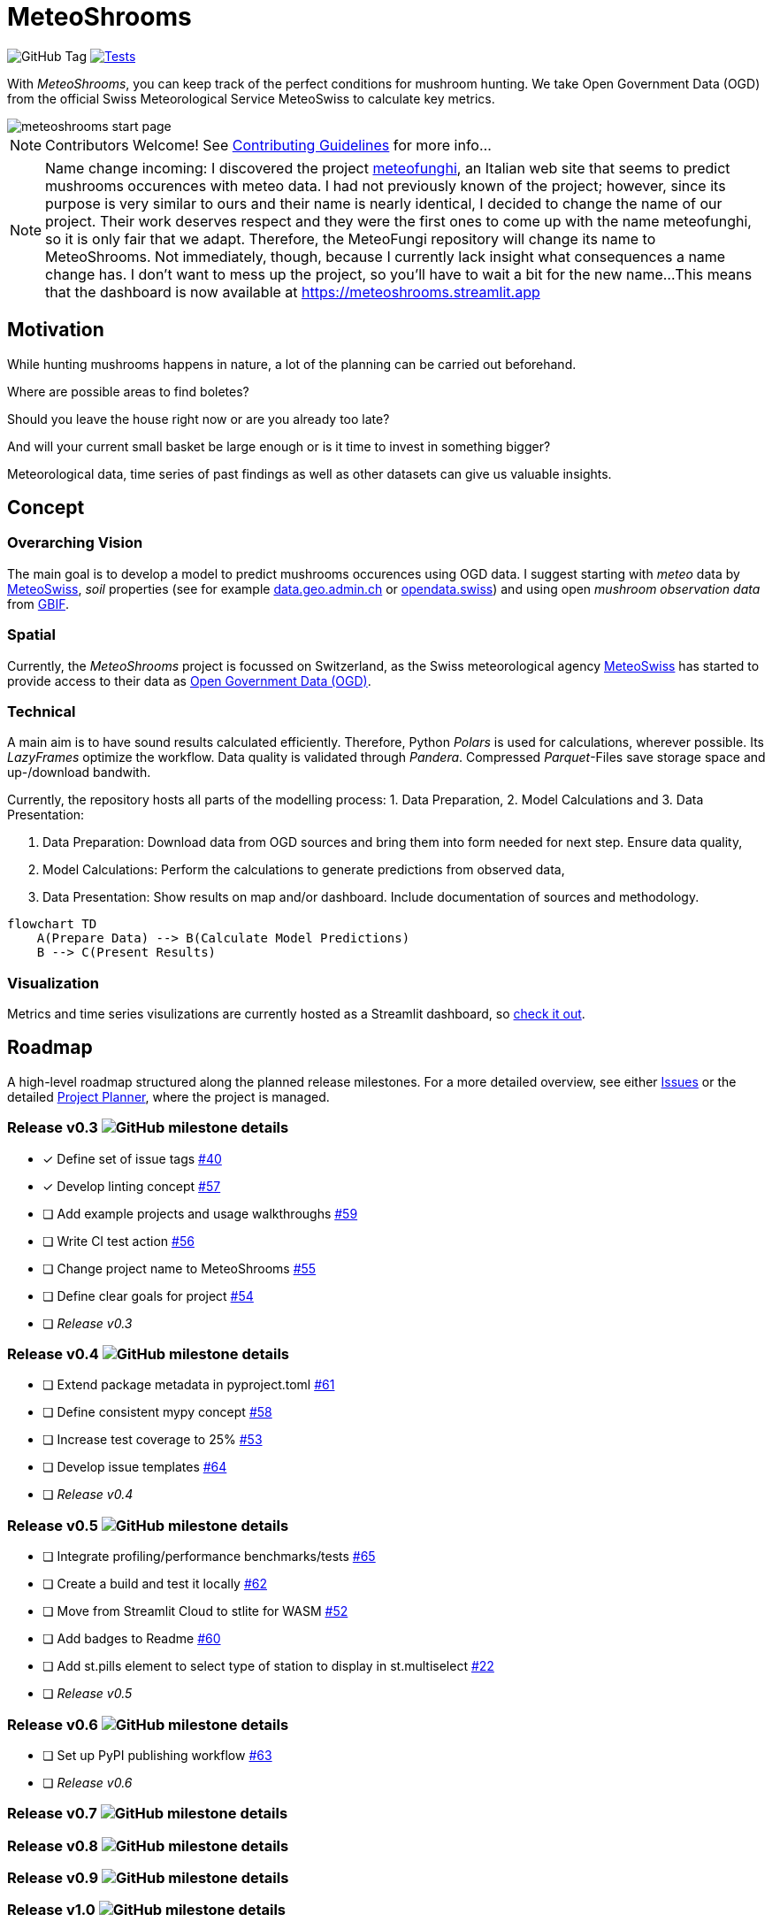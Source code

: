 = MeteoShrooms

image:https://img.shields.io/github/v/tag/networkscientist/meteofungi[GitHub Tag] image:https://github.com/networkscientist/meteofungi/actions/workflows/run_tests_ci.yml/badge.svg["Tests",link=https://github.com/networkscientist/meteofungi/actions/workflows/run_tests_ci.yml]

:toc: auto
:icons: font

ifdef::env-github[]
:tip-caption: :bulb:
:note-caption: :information_source:
:important-caption: :heavy_exclamation_mark:
:caution-caption: :fire:
:warning-caption: :warning:
endif::[]

With _MeteoShrooms_, you can keep track of the perfect conditions for mushroom hunting.
We take Open Government Data (OGD) from the official Swiss Meteorological Service MeteoSwiss to calculate key metrics.

image::assets/meteoshrooms_start_page.png[]

[NOTE]
====
Contributors Welcome!
See https://github.com/networkscientist/meteofungi/blob/master/docs/CONTRIBUTING.adoc[Contributing Guidelines] for more info...
====

[NOTE]
====
Name change incoming: I discovered the project https://www.meteofunghi.it/[meteofunghi], an Italian web site that seems to predict mushrooms occurences with meteo data.
I had not previously known of the project; however, since its purpose is very similar to ours and their name is nearly identical, I decided to change the name of our project.
Their work deserves respect and they were the first ones to come up with the name meteofunghi, so it is only fair that we adapt.
Therefore, the MeteoFungi repository will change its name to MeteoShrooms.
Not immediately, though, because I currently lack insight what consequences a name change has.
I don't want to mess up the project, so you'll have to wait a bit for the new name...
This means that the dashboard is now available at https://meteoshrooms.streamlit.app[https://meteoshrooms.streamlit.app]
====

== Motivation

While hunting mushrooms happens in nature, a lot of the planning can be carried out beforehand.

Where are possible areas to find boletes?

Should you leave the house right now or are you already too late?

And will your current small basket be large enough or is it time to invest in something bigger?

Meteorological data, time series of past findings as well as other datasets can give us valuable insights.

== Concept

=== Overarching Vision

The main goal is to develop a model to predict mushrooms occurences using OGD data.
I suggest starting with _meteo_ data by https://www.meteoswiss.admin.ch/services-and-publications/service/open-data.html[MeteoSwiss], _soil_ properties (see for example https://data.geo.admin.ch/browser/index.html[data.geo.admin.ch] or https://opendata.swiss/de[opendata.swiss]) and using open _mushroom observation data_ from https://www.gbif.org/[GBIF].

=== Spatial

Currently, the _MeteoShrooms_ project is focussed on Switzerland, as the Swiss meteorological agency https://www.meteoswiss.admin.ch[MeteoSwiss] has started to provide access to their data as https://www.meteoswiss.admin.ch/services-and-publications/service/open-data.html[Open Government Data (OGD)].

=== Technical

A main aim is to have sound results calculated efficiently.
Therefore, Python _Polars_ is used for calculations, wherever possible.
Its _LazyFrames_ optimize the workflow.
Data quality is validated through _Pandera_.
Compressed _Parquet_-Files save storage space and up-/download bandwith.

Currently, the repository hosts all parts of the modelling process: 1. Data Preparation, 2. Model Calculations and 3. Data Presentation:

. Data Preparation: Download data from OGD sources and bring them into form needed for next step.
Ensure data quality,
. Model Calculations: Perform the calculations to generate predictions from observed data,
. Data Presentation: Show results on map and/or dashboard.
Include documentation of sources and methodology.

[source,mermaid]
....
flowchart TD
    A(Prepare Data) --> B(Calculate Model Predictions)
    B --> C(Present Results)
....

=== Visualization

Metrics and time series visulizations are currently hosted as a Streamlit dashboard, so https://meteoshrooms.streamlit.app[check it out].

== Roadmap

A high-level roadmap structured along the planned release milestones.
For a more detailed overview, see either https://github.com/networkscientist/meteofungi/issues[Issues] or the detailed https://github.com/users/networkscientist/projects/7[Project Planner], where the project is managed.

=== Release v0.3 image:https://img.shields.io/github/milestones/progress/networkscientist/meteofungi/1[GitHub milestone details]

* [x] Define set of issue tags https://github.com/networkscientist/meteofungi/issues/40[#40]
* [x] Develop linting concept https://github.com/networkscientist/meteofungi/issues/57[#57]
* [ ] Add example projects and usage walkthroughs https://github.com/networkscientist/meteofungi/issues/59[#59]
* [ ] Write CI test action https://github.com/networkscientist/meteofungi/issues/56[#56]
* [ ] Change project name to MeteoShrooms https://github.com/networkscientist/meteofungi/issues/55[#55]
* [ ] Define clear goals for project https://github.com/networkscientist/meteofungi/issues/54[#54]
* [ ] _Release v0.3_

=== Release v0.4 image:https://img.shields.io/github/milestones/progress/networkscientist/meteofungi/2[GitHub milestone details]

* [ ] Extend package metadata in pyproject.toml https://github.com/networkscientist/meteofungi/issues/61[#61]
* [ ] Define consistent mypy concept https://github.com/networkscientist/meteofungi/issues/58[#58]
* [ ] Increase test coverage to 25% https://github.com/networkscientist/meteofungi/issues/53[#53]
* [ ] Develop issue templates https://github.com/networkscientist/meteofungi/issues/64[#64]
* [ ] _Release v0.4_

=== Release v0.5 image:https://img.shields.io/github/milestones/progress/networkscientist/meteofungi/3[GitHub milestone details]

* [ ] Integrate profiling/performance benchmarks/tests https://github.com/networkscientist/meteofungi/issues/65[#65]
* [ ] Create a build and test it locally https://github.com/networkscientist/meteofungi/issues/62[#62]
* [ ] Move from Streamlit Cloud to stlite for WASM https://github.com/networkscientist/meteofungi/issues/52[#52]
* [ ] Add badges to Readme https://github.com/networkscientist/meteofungi/issues/60[#60]
* [ ] Add st.pills element to select type of station to display in st.multiselect https://github.com/networkscientist/meteofungi/issues/22[#22]
* [ ] _Release v0.5_

=== Release v0.6 image:https://img.shields.io/github/milestones/progress/networkscientist/meteofungi/4[GitHub milestone details]

* [ ] Set up PyPI publishing workflow https://github.com/networkscientist/meteofungi/issues/63[#63]
* [ ] _Release v0.6_

=== Release v0.7 image:https://img.shields.io/github/milestones/progress/networkscientist/meteofungi/7[GitHub milestone details]

=== Release v0.8 image:https://img.shields.io/github/milestones/progress/networkscientist/meteofungi/8[GitHub milestone details]

=== Release v0.9 image:https://img.shields.io/github/milestones/progress/networkscientist/meteofungi/9[GitHub milestone details]

=== Release v1.0 image:https://img.shields.io/github/milestones/progress/networkscientist/meteofungi/10[GitHub milestone details]
